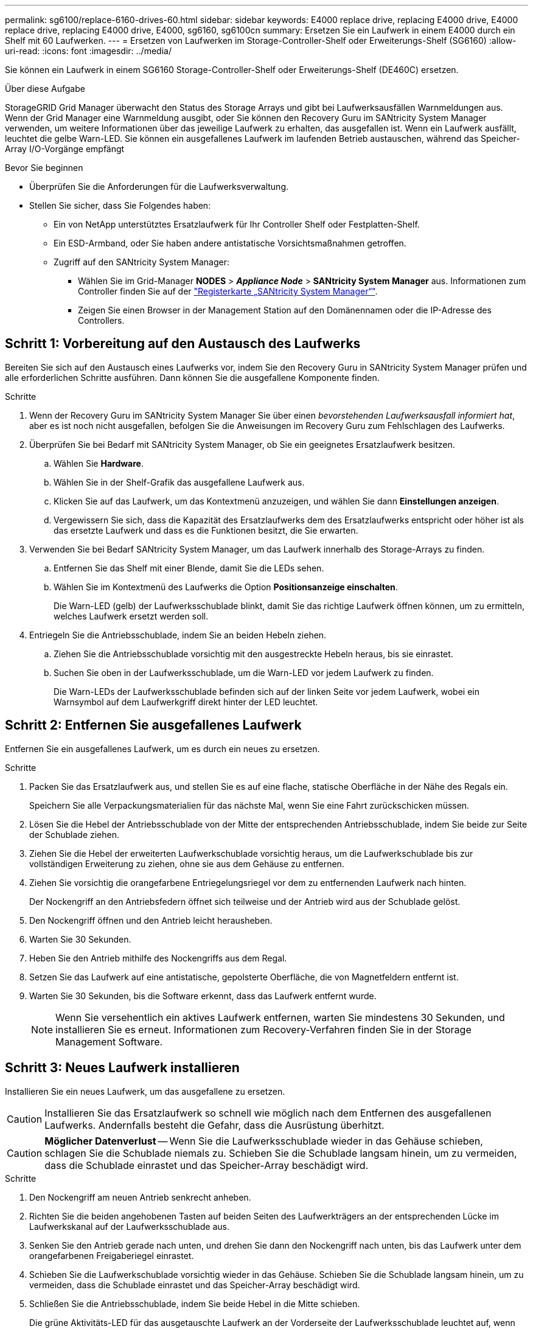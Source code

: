 ---
permalink: sg6100/replace-6160-drives-60.html 
sidebar: sidebar 
keywords: E4000 replace drive, replacing E4000 drive, E4000 replace drive, replacing E4000 drive, E4000, sg6160, sg6100cn 
summary: Ersetzen Sie ein Laufwerk in einem E4000 durch ein Shelf mit 60 Laufwerken. 
---
= Ersetzen von Laufwerken im Storage-Controller-Shelf oder Erweiterungs-Shelf (SG6160)
:allow-uri-read: 
:icons: font
:imagesdir: ../media/


[role="lead"]
Sie können ein Laufwerk in einem SG6160 Storage-Controller-Shelf oder Erweiterungs-Shelf (DE460C) ersetzen.

.Über diese Aufgabe
StorageGRID Grid Manager überwacht den Status des Storage Arrays und gibt bei Laufwerksausfällen Warnmeldungen aus.  Wenn der Grid Manager eine Warnmeldung ausgibt, oder Sie können den Recovery Guru im SANtricity System Manager verwenden, um weitere Informationen über das jeweilige Laufwerk zu erhalten, das ausgefallen ist.  Wenn ein Laufwerk ausfällt, leuchtet die gelbe Warn-LED. Sie können ein ausgefallenes Laufwerk im laufenden Betrieb austauschen, während das Speicher-Array I/O-Vorgänge empfängt

.Bevor Sie beginnen
* Überprüfen Sie die Anforderungen für die Laufwerksverwaltung.
* Stellen Sie sicher, dass Sie Folgendes haben:
+
** Ein von NetApp unterstütztes Ersatzlaufwerk für Ihr Controller Shelf oder Festplatten-Shelf.
** Ein ESD-Armband, oder Sie haben andere antistatische Vorsichtsmaßnahmen getroffen.
** Zugriff auf den SANtricity System Manager:
+
*** Wählen Sie im Grid-Manager *NODES* > *_Appliance Node_* > *SANtricity System Manager* aus. Informationen zum Controller finden Sie auf der https://docs.netapp.com/us-en/storagegrid/monitor/viewing-santricity-system-manager-tab.html["Registerkarte „SANtricity System Manager“"].
*** Zeigen Sie einen Browser in der Management Station auf den Domänennamen oder die IP-Adresse des Controllers.








== Schritt 1: Vorbereitung auf den Austausch des Laufwerks

Bereiten Sie sich auf den Austausch eines Laufwerks vor, indem Sie den Recovery Guru in SANtricity System Manager prüfen und alle erforderlichen Schritte ausführen. Dann können Sie die ausgefallene Komponente finden.

.Schritte
. Wenn der Recovery Guru im SANtricity System Manager Sie über einen _bevorstehenden Laufwerksausfall informiert hat_, aber es ist noch nicht ausgefallen, befolgen Sie die Anweisungen im Recovery Guru zum Fehlschlagen des Laufwerks.
. Überprüfen Sie bei Bedarf mit SANtricity System Manager, ob Sie ein geeignetes Ersatzlaufwerk besitzen.
+
.. Wählen Sie *Hardware*.
.. Wählen Sie in der Shelf-Grafik das ausgefallene Laufwerk aus.
.. Klicken Sie auf das Laufwerk, um das Kontextmenü anzuzeigen, und wählen Sie dann *Einstellungen anzeigen*.
.. Vergewissern Sie sich, dass die Kapazität des Ersatzlaufwerks dem des Ersatzlaufwerks entspricht oder höher ist als das ersetzte Laufwerk und dass es die Funktionen besitzt, die Sie erwarten.


. Verwenden Sie bei Bedarf SANtricity System Manager, um das Laufwerk innerhalb des Storage-Arrays zu finden.
+
.. Entfernen Sie das Shelf mit einer Blende, damit Sie die LEDs sehen.
.. Wählen Sie im Kontextmenü des Laufwerks die Option *Positionsanzeige einschalten*.
+
Die Warn-LED (gelb) der Laufwerksschublade blinkt, damit Sie das richtige Laufwerk öffnen können, um zu ermitteln, welches Laufwerk ersetzt werden soll.



. Entriegeln Sie die Antriebsschublade, indem Sie an beiden Hebeln ziehen.
+
.. Ziehen Sie die Antriebsschublade vorsichtig mit den ausgestreckte Hebeln heraus, bis sie einrastet.
.. Suchen Sie oben in der Laufwerksschublade, um die Warn-LED vor jedem Laufwerk zu finden.
+
Die Warn-LEDs der Laufwerksschublade befinden sich auf der linken Seite vor jedem Laufwerk, wobei ein Warnsymbol auf dem Laufwerkgriff direkt hinter der LED leuchtet.







== Schritt 2: Entfernen Sie ausgefallenes Laufwerk

Entfernen Sie ein ausgefallenes Laufwerk, um es durch ein neues zu ersetzen.

.Schritte
. Packen Sie das Ersatzlaufwerk aus, und stellen Sie es auf eine flache, statische Oberfläche in der Nähe des Regals ein.
+
Speichern Sie alle Verpackungsmaterialien für das nächste Mal, wenn Sie eine Fahrt zurückschicken müssen.

. Lösen Sie die Hebel der Antriebsschublade von der Mitte der entsprechenden Antriebsschublade, indem Sie beide zur Seite der Schublade ziehen.
. Ziehen Sie die Hebel der erweiterten Laufwerkschublade vorsichtig heraus, um die Laufwerkschublade bis zur vollständigen Erweiterung zu ziehen, ohne sie aus dem Gehäuse zu entfernen.
. Ziehen Sie vorsichtig die orangefarbene Entriegelungsriegel vor dem zu entfernenden Laufwerk nach hinten.
+
Der Nockengriff an den Antriebsfedern öffnet sich teilweise und der Antrieb wird aus der Schublade gelöst.

. Den Nockengriff öffnen und den Antrieb leicht herausheben.
. Warten Sie 30 Sekunden.
. Heben Sie den Antrieb mithilfe des Nockengriffs aus dem Regal.
. Setzen Sie das Laufwerk auf eine antistatische, gepolsterte Oberfläche, die von Magnetfeldern entfernt ist.
. Warten Sie 30 Sekunden, bis die Software erkennt, dass das Laufwerk entfernt wurde.
+

NOTE: Wenn Sie versehentlich ein aktives Laufwerk entfernen, warten Sie mindestens 30 Sekunden, und installieren Sie es erneut. Informationen zum Recovery-Verfahren finden Sie in der Storage Management Software.





== Schritt 3: Neues Laufwerk installieren

Installieren Sie ein neues Laufwerk, um das ausgefallene zu ersetzen.


CAUTION: Installieren Sie das Ersatzlaufwerk so schnell wie möglich nach dem Entfernen des ausgefallenen Laufwerks. Andernfalls besteht die Gefahr, dass die Ausrüstung überhitzt.


CAUTION: *Möglicher Datenverlust* -- Wenn Sie die Laufwerksschublade wieder in das Gehäuse schieben, schlagen Sie die Schublade niemals zu. Schieben Sie die Schublade langsam hinein, um zu vermeiden, dass die Schublade einrastet und das Speicher-Array beschädigt wird.

.Schritte
. Den Nockengriff am neuen Antrieb senkrecht anheben.
. Richten Sie die beiden angehobenen Tasten auf beiden Seiten des Laufwerkträgers an der entsprechenden Lücke im Laufwerkskanal auf der Laufwerksschublade aus.
. Senken Sie den Antrieb gerade nach unten, und drehen Sie dann den Nockengriff nach unten, bis das Laufwerk unter dem orangefarbenen Freigaberiegel einrastet.
. Schieben Sie die Laufwerkschublade vorsichtig wieder in das Gehäuse. Schieben Sie die Schublade langsam hinein, um zu vermeiden, dass die Schublade einrastet und das Speicher-Array beschädigt wird.
. Schließen Sie die Antriebsschublade, indem Sie beide Hebel in die Mitte schieben.
+
Die grüne Aktivitäts-LED für das ausgetauschte Laufwerk an der Vorderseite der Laufwerksschublade leuchtet auf, wenn das Laufwerk ordnungsgemäß eingesetzt wird.

+
Je nach Konfiguration rekonstruiert der Controller möglicherweise automatisch Daten auf dem neuen Laufwerk. Wenn im Shelf Hot-Spare-Laufwerke verwendet werden, muss der Controller möglicherweise eine vollständige Rekonstruktion des Hot Spare durchführen, bevor er die Daten auf das ausgetauschte Laufwerk kopieren kann. Durch diesen Rekonstruktionsprozess wird die Zeit erhöht, die zum Abschluss dieses Vorgangs erforderlich ist.





== Schritt 4: Vollständige Laufwerksaustausch

Überprüfen Sie, ob das neue Laufwerk ordnungsgemäß funktioniert.

.Schritte
. Überprüfen Sie die ein/aus-LED und die Warn-LED am ausgetauschten Laufwerk. (Wenn Sie das erste Laufwerk einsetzen, leuchtet die Warn-LED möglicherweise auf. Die LED sollte jedoch innerhalb einer Minute ausgeschaltet werden.)
+
** Die ein/aus-LED leuchtet oder blinkt, und die Warn-LED leuchtet nicht: Zeigt an, dass das neue Laufwerk ordnungsgemäß funktioniert.
** Die ein/aus-LED leuchtet auf: Zeigt an, dass das Laufwerk möglicherweise nicht ordnungsgemäß installiert ist. Entfernen Sie das Laufwerk, warten Sie 30 Sekunden, und installieren Sie es dann wieder.
** Die Warnungs-LED leuchtet: Zeigt an, dass das neue Laufwerk möglicherweise defekt ist. Tauschen Sie es durch ein anderes neues Laufwerk aus.


. Wenn der Recovery Guru im SANtricity System Manager immer noch ein Problem zeigt, wählen Sie *recheck* aus, um sicherzustellen, dass das Problem behoben wurde.
. Wenn der Recovery Guru angibt, dass die Laufwerksrekonstruktion nicht automatisch gestartet wurde, muss die Rekonstruktion manuell gestartet werden wie folgt:
+

NOTE: Führen Sie diesen Vorgang nur aus, wenn Sie vom technischen Support oder dem Recovery Guru dazu aufgefordert werden.

+
.. Wählen Sie *Hardware*.
.. Klicken Sie auf das Laufwerk, das Sie ersetzt haben.
.. Wählen Sie im Kontextmenü des Laufwerks die Option *rekonstruieren*.
.. Bestätigen Sie, dass Sie diesen Vorgang ausführen möchten.
+
Nach Abschluss der Laufwerkswiederherstellung befindet sich die Volume-Gruppe in einem optimalen Zustand.



. Bringen Sie die Blende bei Bedarf wieder an.
. Senden Sie das fehlerhafte Teil wie in den dem Kit beiliegenden RMA-Anweisungen beschrieben an NetApp zurück.


.Was kommt als Nächstes?
Der Austausch des Laufwerks ist abgeschlossen. Sie können den normalen Betrieb fortsetzen.
